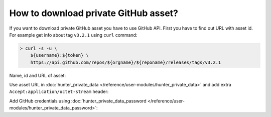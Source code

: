 .. Copyright (c) 2018, Ruslan Baratov
.. All rights reserved.

How to download private GitHub asset?
-------------------------------------

If you want to download private GitHub asset you have to use GitHub API.
First you have to find out URL with asset id. For example get info about tag
``v3.2.1`` using ``curl`` command:

.. code-block:: none

  > curl -s -u \
      ${username}:${token} \
      https://api.github.com/repos/${orgname}/${reponame}/releases/tags/v3.2.1

Name, id and URL of asset:

.. code-block:: none
  :emphasize-lines: 6, 8

  > curl -s -u \
      ${username}:${token} \
      https://api.github.com/repos/${orgname}/${reponame}/releases/tags/v3.2.1 \
      | grep -A3 '"url":.*assets'

      "url": "https://api.github.com/repos/.../.../releases/assets/7654321",
      "id": 7654321,
      "name": "hello.txt",
      "label": null,

Use asset URL in
:doc:`hunter_private_data </reference/user-modules/hunter_private_data>` and
add extra ``Accept:application/octet-stream`` header:

.. code-block:: cmake
  :emphasize-lines: 4, 7

  # CMakeLists.txt

  hunter_private_data(
      URL "https://api.github.com/repos/${orgname}/${reponame}/releases/assets/7654321"
      SHA1 "..."
      CREDENTIALS "github"
      HTTPHEADER "Accept:application/octet-stream"
      FILE hello.txt
      LOCATION myfile
  )

Add GitHub credentials using
:doc:`hunter_private_data_password </reference/user-modules/hunter_private_data_password>`:

.. code-block:: cmake
  :emphasize-lines: 4

  # ~/.config/Hunter/passwords.cmake

  hunter_private_data_password(
      CREDENTIALS "github"
      USERNAME "${username}"
      PASSWORD "${github_token}"
  )

.. seealso::

  * `GitHub API: Get release by tag name <https://developer.github.com/v3/repos/releases/#get-a-release-by-tag-name>`__
  * `GitHub API: Get a single release asset <https://developer.github.com/v3/repos/releases/#get-a-single-release-asset>`__
